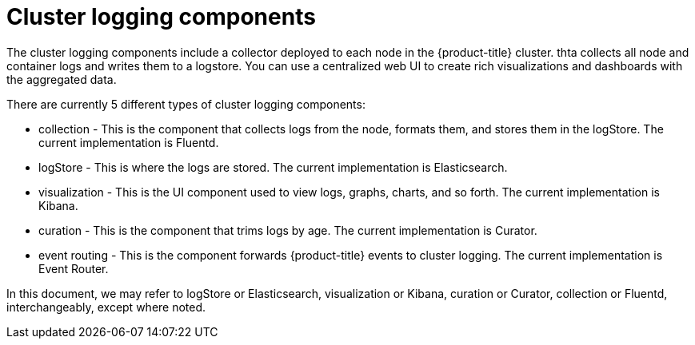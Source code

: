 // Module included in the following assemblies:
//
// * logging/cluster-logging.adoc

ifeval::["{context}" == "virt-openshift-cluster-monitoring"]
:virt-logging:
endif::[]

[id="cluster-logging-about-components_{context}"]
= Cluster logging components 

The cluster logging components include a collector deployed to each node in the {product-title} cluster. 
thta collects all node and container logs and writes them to a logstore. You can use a centralized web UI 
to create rich visualizations and dashboards with the aggregated data.

There are currently 5 different types of cluster logging components:

* collection - This is the component that collects logs from the node, formats them, and stores them in the logStore. The current implementation is Fluentd.
* logStore - This is where the logs are stored. The current implementation is Elasticsearch.
* visualization - This is the UI component used to view logs, graphs, charts, and so forth. The current implementation is Kibana.
* curation - This is the component that trims logs by age. The current implementation is Curator.
* event routing - This is the component forwards {product-title} events to cluster logging. The current implementation is Event Router.

ifndef::virt-logging[]
In this document, we may refer to logStore or Elasticsearch, visualization or Kibana, curation or Curator, collection or Fluentd, interchangeably, except where noted.
endif::virt-logging[]

ifeval::["{context}" == "virt-openshift-cluster-monitoring"]
:!virt-logging:
endif::[]
